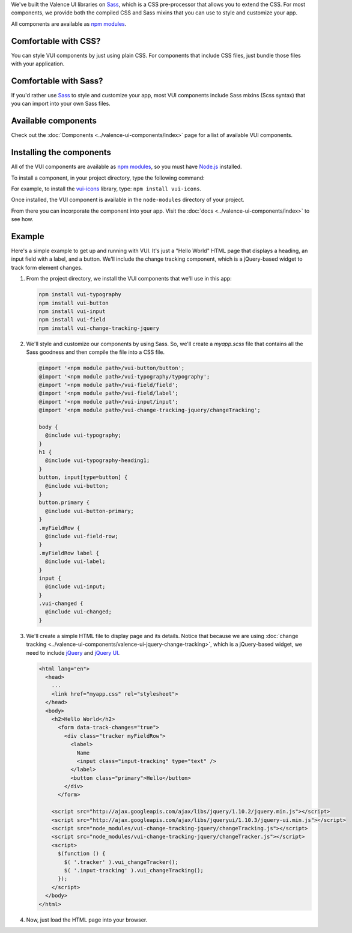 .. title:: Getting Started with VUI

We've built the Valence UI libraries on `Sass <http://sass-lang.com/>`_, which is a CSS pre-processor that allows you to extend the CSS. For most components, we provide both the compiled CSS and Sass mixins that you can use to style and customize your app.

All components are available as `npm modules <https://www.npmjs.org/browse/keyword/vui>`_.

************************
Comfortable with CSS?
************************
You can style VUI components by just using plain CSS. For components that include CSS files, just bundle those files with your application.

************************
Comfortable with Sass?
************************
If you'd rather use `Sass <http://sass-lang.com/>`_ to style and customize your app, most VUI components include Sass mixins (Scss syntax) that you can import into your own Sass files.

************************
Available components
************************
Check out the :doc:`Components <../valence-ui-components/index>` page for a list of available VUI components.

****************************
Installing the components
****************************
All of the VUI components are available as `npm modules <https://www.npmjs.org/browse/keyword/vui>`_, so you must have `Node.js <http://nodejs.org/>`_ installed.

To install a component, in your project directory, type the following command:

.. raw:: html

    <pre>npm install vui-<i>componentname</i></pre>

For example, to install the `vui-icons <https://www.npmjs.com/browse/keyword/vui>`_ library, type: ``npm install vui-icons``.

Once installed, the VUI component is available in the ``node-modules`` directory of your project.

From there you can incorporate the component into your app.  Visit the :doc:`docs <../valence-ui-components/index>` to see how.

****************************
Example
****************************
Here's a simple example to get up and running with VUI. It's just a "Hello World" HTML page that displays a heading, an input field with a label, and a button. We'll include the change tracking component, which is a jQuery-based widget to track form element changes.

.. raw:: html

    <div class="vuiexamplebox">
      <div class="vui-typography">
      <h2 class="docs vui-heading-2">Hello World</h2>
        <form data-track-changes="true">
          <div style="width:600px;" class="tracker vui-field-row">
            <label class="vui-label">
            Name
            <input class="input-tracking vui-input" type="text" />
            </label>
            <button class="vui-button vui-primary">Hello</button>
          </div>
        </form>
      </div>
    </div>
    <br>

1.  From the project directory, we install the VUI components that we'll use in this app:

    .. code-block:: console

      npm install vui-typography
      npm install vui-button
      npm install vui-input
      npm install vui-field
      npm install vui-change-tracking-jquery

2.  We'll style and customize our components by using Sass. So, we'll create a *myapp.scss* file that contains all the Sass goodness and then compile the file into a CSS file.

    .. code-block:: css

      @import '<npm module path>/vui-button/button';
      @import '<npm module path>/vui-typography/typography';
      @import '<npm module path>/vui-field/field';
      @import '<npm module path>/vui-field/label';
      @import '<npm module path>/vui-input/input';
      @import '<npm module path>/vui-change-tracking-jquery/changeTracking';

      body {
        @include vui-typography;
      }
      h1 {
        @include vui-typography-heading1;
      }
      button, input[type=button] {
        @include vui-button;
      }
      button.primary {
        @include vui-button-primary;
      }
      .myFieldRow {
        @include vui-field-row;
      }
      .myFieldRow label {
        @include vui-label;
      }
      input {
        @include vui-input;
      }
      .vui-changed {
        @include vui-changed;
      }

3.  We'll create a simple HTML file to display page and its details.  Notice that because we are using :doc:`change tracking <../valence-ui-components/valence-ui-jquery-change-tracking>`, which is a jQuery-based widget, we need to include `jQuery <http://jquery.com/>`_ and `jQuery UI <http://jqueryui.com/>`_.

    .. code-block:: html

      <html lang="en">
        <head>
          ...
          <link href="myapp.css" rel="stylesheet">
        </head>
        <body>
          <h2>Hello World</h2>
            <form data-track-changes="true">
              <div class="tracker myFieldRow">
                <label>
                  Name
                  <input class="input-tracking" type="text" />
                </label>
                <button class="primary">Hello</button>
              </div>
            </form>

          <script src="http://ajax.googleapis.com/ajax/libs/jquery/1.10.2/jquery.min.js"></script>
          <script src="http://ajax.googleapis.com/ajax/libs/jqueryui/1.10.3/jquery-ui.min.js"></script>
          <script src="node_modules/vui-change-tracking-jquery/changeTracking.js"></script>
          <script src="node_modules/vui-change-tracking-jquery/changeTracker.js"></script>
          <script>
            $(function () {
              $( '.tracker' ).vui_changeTracker();
              $( '.input-tracking' ).vui_changeTracking();
            });
          </script>
        </body>
      </html>

4.  Now, just load the HTML page into your browser.

